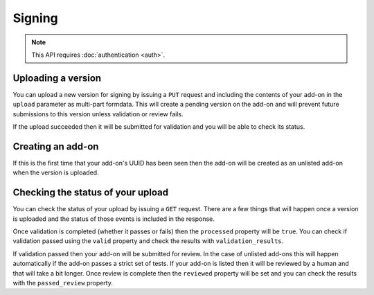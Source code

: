 =======
Signing
=======

.. note:: This API requires :doc:`authentication <auth>`.

-------------------
Uploading a version
-------------------

You can upload a new version for signing by issuing a ``PUT`` request
and including the contents of your add-on in the ``upload`` parameter
as multi-part formdata. This will create a pending version on the
add-on and will prevent future submissions to this version unless
validation or review fails.

If the upload succeeded then it will be submitted for
validation and you will be able to check its status.

.. http:put:: /en-US/firefox/api/v3/addons/[string:add-on-guid]/versions/[string:version]/

    **Request:**

    .. sourcecode:: bash

        curl https://addons.mozilla.org/en-US/firefox/api/v3/addons/my-addon/versions/1.0/
            -XPUT --form 'upload=@build/my-addon.xpi' -H 'Authorization: JWT <jwt-token>'

    :param addon-guid: the GUID for the add-on.
    :param version: the version of the add-on.
    :form upload: the add-on being uploaded.
    :reqheader Content-Type: multipart/form-data

    **Response:**

    The response body will be the same as the :ref:`version-status` response.

    :statuscode 201: new add-on and version created.
    :statuscode 202: new version created.
    :statuscode 400: an error occurred, check the `error` value in the JSON.
    :statuscode 401: authentication failed.
    :statuscode 403: you do not own this add-on.
    :statuscode 409: version already exists.

------------------
Creating an add-on
------------------

If this is the first time that your add-on's UUID has been seen then
the add-on will be created as an unlisted add-on when the version is
uploaded.

.. _version-status:

-----------------------------------
Checking the status of your upload
-----------------------------------

You can check the status of your upload by issuing a ``GET`` request.
There are a few things that will happen once a version is uploaded
and the status of those events is included in the response.

Once validation is completed (whether it passes or fails) then the
``processed`` property will be ``true``. You can check if validation
passed using the ``valid`` property and check the results with
``validation_results``.

If validation passed then your add-on will be submitted for review.
In the case of unlisted add-ons this will happen automatically if
the add-on passes a strict set of tests. If your add-on is listed
then it will be reviewed by a human and that will take a bit
longer. Once review is complete then the ``reviewed`` property
will be set and you can check the results with the ``passed_review``
property.

.. http:get:: /en-US/firefox/api/v3/addons/[string:add-on-guid]/versions/[string:version]/

    **Request:**

    .. sourcecode:: bash

        curl https://addons.mozilla.org/en-US/firefox/api/v3/addons/my-addon/versions/1.0/
            -H 'Authorization: JWT <jwt-token>'

    :param addon-guid: the GUID for the add-on.
    :param version: the version of the add-on.

    **Response:**

    .. code-block:: json

            {
                "active": true,
                "files": [
                    {
                        "download_url": "https://addons.mozilla.org/firefox/downloads/file/100/unlisted_wat-1.0-fx+an.xpi?src=api",
                        "signed": true
                    }
                ],
                "passed_review": true,
                "processed": true,
                "reviewed": true,
                "url": "https://addons.mozilla.org/en-US/firefox/api/v3/addons/%40new-unlisted-api/versions/1.0/",
                "valid": true,
                "validation_results": {},
                "validation_url": "https://addons.mozilla.org/en-US/developers/upload/f68abbb3b1624c098fe979a409fe3ce9",
                "version": "1.0"
            }

    :>json active: version is active.
    :>json files.download_url: URL to download the add-on file.
    :>json files.signed: if the file is signed.
    :>json passed_review: if the version has passed review.
    :>json processed: if the version has been processed by the validator.
    :>json reviewed: if the version has been reviewed.
    :>json url: URL to this end point.
    :>json valid: if the version passed validation.
    :>json validation_results: the validation results (removed from the example for brevity).
    :>json validation_url: a URL to the validation results in HTML format.
    :>json version: the version.

    :statuscode 200: request successful.
    :statuscode 401: authentication failed.
    :statuscode 403: you do not own this add-on.
    :statuscode 404: add-on or version not found.
